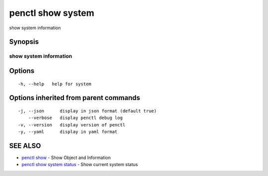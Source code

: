 .. _penctl_show_system:

penctl show system
------------------

show system information

Synopsis
~~~~~~~~



------------------------------------
 show system information 
------------------------------------


Options
~~~~~~~

::

  -h, --help   help for system

Options inherited from parent commands
~~~~~~~~~~~~~~~~~~~~~~~~~~~~~~~~~~~~~~

::

  -j, --json      display in json format (default true)
      --verbose   display penctl debug log
  -v, --version   display version of penctl
  -y, --yaml      display in yaml format

SEE ALSO
~~~~~~~~

* `penctl show <penctl_show.rst>`_ 	 - Show Object and Information
* `penctl show system status <penctl_show_system_status.rst>`_ 	 - Show current system status

